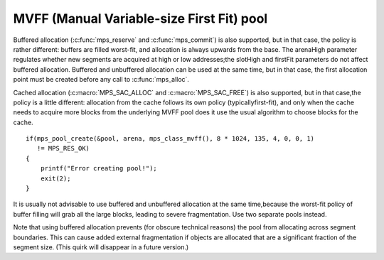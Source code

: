 .. _pool-mvff:

==========================================
MVFF (Manual Variable-size First Fit) pool
==========================================


Buffered allocation (:c:func:`mps_reserve` and :c:func:`mps_commit`) is also supported, but in that case, the policy is rather different: buffers are filled worst-fit, and allocation is always upwards from the base. The arenaHigh parameter regulates whether new segments are acquired at high or low addresses;the slotHigh and firstFit parameters do not affect buffered allocation. Buffered and unbuffered allocation can be used at the same time, but in that case, the first allocation point must be created before any call to :c:func:`mps_alloc`.

Cached allocation (:c:macro:`MPS_SAC_ALLOC` and :c:macro:`MPS_SAC_FREE`) is also supported, but in that case,the policy is a little different: allocation from the cache follows its own policy (typicallyfirst-fit), and only when the cache needs to acquire more blocks from the underlying MVFF pool does it use the usual algorithm to choose blocks for the cache.

::

    if(mps_pool_create(&pool, arena, mps_class_mvff(), 8 * 1024, 135, 4, 0, 0, 1)
       != MPS_RES_OK)
    {
        printf("Error creating pool!");
        exit(2);
    }


It is usually not advisable to use buffered and unbuffered allocation at the same time,because the worst-fit policy of buffer filling will grab all the large blocks, leading to severe fragmentation. Use two separate pools instead.

Note that using buffered allocation prevents (for obscure technical reasons) the pool from allocating across segment boundaries. This can cause added external fragmentation if objects are allocated that are a significant fraction of the segment size. (This quirk will disappear in a future version.)

